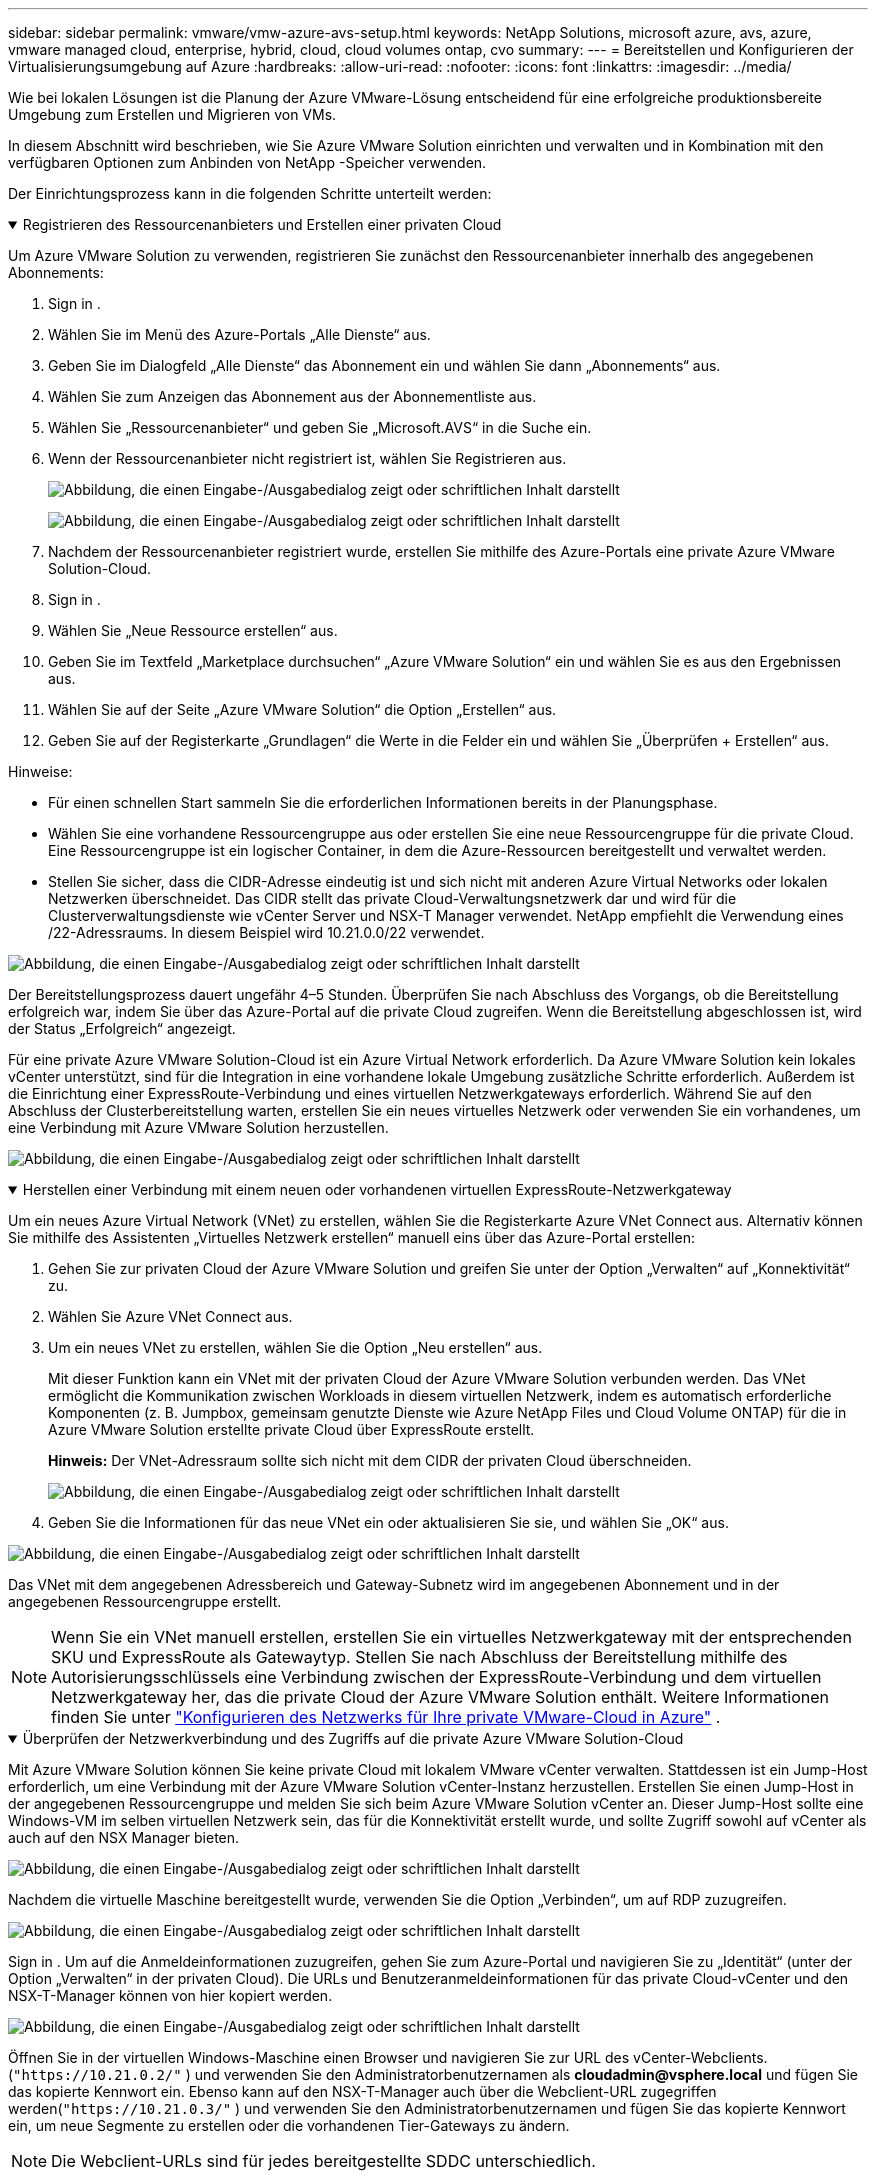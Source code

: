 ---
sidebar: sidebar 
permalink: vmware/vmw-azure-avs-setup.html 
keywords: NetApp Solutions, microsoft azure, avs, azure, vmware managed cloud, enterprise, hybrid, cloud, cloud volumes ontap, cvo 
summary:  
---
= Bereitstellen und Konfigurieren der Virtualisierungsumgebung auf Azure
:hardbreaks:
:allow-uri-read: 
:nofooter: 
:icons: font
:linkattrs: 
:imagesdir: ../media/


[role="lead"]
Wie bei lokalen Lösungen ist die Planung der Azure VMware-Lösung entscheidend für eine erfolgreiche produktionsbereite Umgebung zum Erstellen und Migrieren von VMs.

In diesem Abschnitt wird beschrieben, wie Sie Azure VMware Solution einrichten und verwalten und in Kombination mit den verfügbaren Optionen zum Anbinden von NetApp -Speicher verwenden.

Der Einrichtungsprozess kann in die folgenden Schritte unterteilt werden:

.Registrieren des Ressourcenanbieters und Erstellen einer privaten Cloud
[%collapsible%open]
====
Um Azure VMware Solution zu verwenden, registrieren Sie zunächst den Ressourcenanbieter innerhalb des angegebenen Abonnements:

. Sign in .
. Wählen Sie im Menü des Azure-Portals „Alle Dienste“ aus.
. Geben Sie im Dialogfeld „Alle Dienste“ das Abonnement ein und wählen Sie dann „Abonnements“ aus.
. Wählen Sie zum Anzeigen das Abonnement aus der Abonnementliste aus.
. Wählen Sie „Ressourcenanbieter“ und geben Sie „Microsoft.AVS“ in die Suche ein.
. Wenn der Ressourcenanbieter nicht registriert ist, wählen Sie Registrieren aus.
+
image:avs-register-create-pc-001.png["Abbildung, die einen Eingabe-/Ausgabedialog zeigt oder schriftlichen Inhalt darstellt"]

+
image:avs-register-create-pc-002.png["Abbildung, die einen Eingabe-/Ausgabedialog zeigt oder schriftlichen Inhalt darstellt"]

. Nachdem der Ressourcenanbieter registriert wurde, erstellen Sie mithilfe des Azure-Portals eine private Azure VMware Solution-Cloud.
. Sign in .
. Wählen Sie „Neue Ressource erstellen“ aus.
. Geben Sie im Textfeld „Marketplace durchsuchen“ „Azure VMware Solution“ ein und wählen Sie es aus den Ergebnissen aus.
. Wählen Sie auf der Seite „Azure VMware Solution“ die Option „Erstellen“ aus.
. Geben Sie auf der Registerkarte „Grundlagen“ die Werte in die Felder ein und wählen Sie „Überprüfen + Erstellen“ aus.


Hinweise:

* Für einen schnellen Start sammeln Sie die erforderlichen Informationen bereits in der Planungsphase.
* Wählen Sie eine vorhandene Ressourcengruppe aus oder erstellen Sie eine neue Ressourcengruppe für die private Cloud.  Eine Ressourcengruppe ist ein logischer Container, in dem die Azure-Ressourcen bereitgestellt und verwaltet werden.
* Stellen Sie sicher, dass die CIDR-Adresse eindeutig ist und sich nicht mit anderen Azure Virtual Networks oder lokalen Netzwerken überschneidet.  Das CIDR stellt das private Cloud-Verwaltungsnetzwerk dar und wird für die Clusterverwaltungsdienste wie vCenter Server und NSX-T Manager verwendet.  NetApp empfiehlt die Verwendung eines /22-Adressraums.  In diesem Beispiel wird 10.21.0.0/22 verwendet.


image:avs-register-create-pc-003.png["Abbildung, die einen Eingabe-/Ausgabedialog zeigt oder schriftlichen Inhalt darstellt"]

Der Bereitstellungsprozess dauert ungefähr 4–5 Stunden.  Überprüfen Sie nach Abschluss des Vorgangs, ob die Bereitstellung erfolgreich war, indem Sie über das Azure-Portal auf die private Cloud zugreifen.  Wenn die Bereitstellung abgeschlossen ist, wird der Status „Erfolgreich“ angezeigt.

Für eine private Azure VMware Solution-Cloud ist ein Azure Virtual Network erforderlich.  Da Azure VMware Solution kein lokales vCenter unterstützt, sind für die Integration in eine vorhandene lokale Umgebung zusätzliche Schritte erforderlich.  Außerdem ist die Einrichtung einer ExpressRoute-Verbindung und eines virtuellen Netzwerkgateways erforderlich.  Während Sie auf den Abschluss der Clusterbereitstellung warten, erstellen Sie ein neues virtuelles Netzwerk oder verwenden Sie ein vorhandenes, um eine Verbindung mit Azure VMware Solution herzustellen.

image:avs-register-create-pc-004.png["Abbildung, die einen Eingabe-/Ausgabedialog zeigt oder schriftlichen Inhalt darstellt"]

====
.Herstellen einer Verbindung mit einem neuen oder vorhandenen virtuellen ExpressRoute-Netzwerkgateway
[%collapsible%open]
====
Um ein neues Azure Virtual Network (VNet) zu erstellen, wählen Sie die Registerkarte Azure VNet Connect aus.  Alternativ können Sie mithilfe des Assistenten „Virtuelles Netzwerk erstellen“ manuell eins über das Azure-Portal erstellen:

. Gehen Sie zur privaten Cloud der Azure VMware Solution und greifen Sie unter der Option „Verwalten“ auf „Konnektivität“ zu.
. Wählen Sie Azure VNet Connect aus.
. Um ein neues VNet zu erstellen, wählen Sie die Option „Neu erstellen“ aus.
+
Mit dieser Funktion kann ein VNet mit der privaten Cloud der Azure VMware Solution verbunden werden.  Das VNet ermöglicht die Kommunikation zwischen Workloads in diesem virtuellen Netzwerk, indem es automatisch erforderliche Komponenten (z. B. Jumpbox, gemeinsam genutzte Dienste wie Azure NetApp Files und Cloud Volume ONTAP) für die in Azure VMware Solution erstellte private Cloud über ExpressRoute erstellt.

+
*Hinweis:* Der VNet-Adressraum sollte sich nicht mit dem CIDR der privaten Cloud überschneiden.

+
image:azure-connect-gateway-001.png["Abbildung, die einen Eingabe-/Ausgabedialog zeigt oder schriftlichen Inhalt darstellt"]

. Geben Sie die Informationen für das neue VNet ein oder aktualisieren Sie sie, und wählen Sie „OK“ aus.


image:azure-connect-gateway-002.png["Abbildung, die einen Eingabe-/Ausgabedialog zeigt oder schriftlichen Inhalt darstellt"]

Das VNet mit dem angegebenen Adressbereich und Gateway-Subnetz wird im angegebenen Abonnement und in der angegebenen Ressourcengruppe erstellt.


NOTE: Wenn Sie ein VNet manuell erstellen, erstellen Sie ein virtuelles Netzwerkgateway mit der entsprechenden SKU und ExpressRoute als Gatewaytyp.  Stellen Sie nach Abschluss der Bereitstellung mithilfe des Autorisierungsschlüssels eine Verbindung zwischen der ExpressRoute-Verbindung und dem virtuellen Netzwerkgateway her, das die private Cloud der Azure VMware Solution enthält. Weitere Informationen finden Sie unter link:https://docs.microsoft.com/en-us/azure/azure-vmware/tutorial-configure-networking#create-a-vnet-manually["Konfigurieren des Netzwerks für Ihre private VMware-Cloud in Azure"] .

====
.Überprüfen der Netzwerkverbindung und des Zugriffs auf die private Azure VMware Solution-Cloud
[%collapsible%open]
====
Mit Azure VMware Solution können Sie keine private Cloud mit lokalem VMware vCenter verwalten.  Stattdessen ist ein Jump-Host erforderlich, um eine Verbindung mit der Azure VMware Solution vCenter-Instanz herzustellen.  Erstellen Sie einen Jump-Host in der angegebenen Ressourcengruppe und melden Sie sich beim Azure VMware Solution vCenter an.  Dieser Jump-Host sollte eine Windows-VM im selben virtuellen Netzwerk sein, das für die Konnektivität erstellt wurde, und sollte Zugriff sowohl auf vCenter als auch auf den NSX Manager bieten.

image:azure-validate-network-001.png["Abbildung, die einen Eingabe-/Ausgabedialog zeigt oder schriftlichen Inhalt darstellt"]

Nachdem die virtuelle Maschine bereitgestellt wurde, verwenden Sie die Option „Verbinden“, um auf RDP zuzugreifen.

image:azure-validate-network-002.png["Abbildung, die einen Eingabe-/Ausgabedialog zeigt oder schriftlichen Inhalt darstellt"]

Sign in .  Um auf die Anmeldeinformationen zuzugreifen, gehen Sie zum Azure-Portal und navigieren Sie zu „Identität“ (unter der Option „Verwalten“ in der privaten Cloud).  Die URLs und Benutzeranmeldeinformationen für das private Cloud-vCenter und den NSX-T-Manager können von hier kopiert werden.

image:azure-validate-network-003.png["Abbildung, die einen Eingabe-/Ausgabedialog zeigt oder schriftlichen Inhalt darstellt"]

Öffnen Sie in der virtuellen Windows-Maschine einen Browser und navigieren Sie zur URL des vCenter-Webclients.(`"https://10.21.0.2/"` ) und verwenden Sie den Administratorbenutzernamen als *cloudadmin@vsphere.local* und fügen Sie das kopierte Kennwort ein.  Ebenso kann auf den NSX-T-Manager auch über die Webclient-URL zugegriffen werden(`"https://10.21.0.3/"` ) und verwenden Sie den Administratorbenutzernamen und fügen Sie das kopierte Kennwort ein, um neue Segmente zu erstellen oder die vorhandenen Tier-Gateways zu ändern.


NOTE: Die Webclient-URLs sind für jedes bereitgestellte SDDC unterschiedlich.

image:azure-validate-network-004.png["Abbildung, die einen Eingabe-/Ausgabedialog zeigt oder schriftlichen Inhalt darstellt"]

image:azure-validate-network-005.png["Abbildung, die einen Eingabe-/Ausgabedialog zeigt oder schriftlichen Inhalt darstellt"]

Das Azure VMware Solution SDDC ist jetzt bereitgestellt und konfiguriert.  Nutzen Sie ExpressRoute Global Reach, um die lokale Umgebung mit der privaten Cloud von Azure VMware Solution zu verbinden. Weitere Informationen finden Sie unter link:https://docs.microsoft.com/en-us/azure/azure-vmware/tutorial-expressroute-global-reach-private-cloud["Peering lokaler Umgebungen mit Azure VMware Solution"] .

====